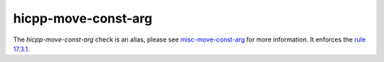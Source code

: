 .. title:: clang-tidy - hicpp-move-const-arg
.. meta::
   :http-equiv=refresh: 5;URL=misc-move-const-arg.html

hicpp-move-const-arg
====================

The `hicpp-move-const-arg` check is an alias, please see
`misc-move-const-arg <misc-move-const-arg.html>`_ for more information.
It enforces the `rule 17.3.1 <http://www.codingstandard.com/rule/17-3-1-do-not-use-stdmove-on-objects-declared-with-const-or-const-type/>`_.
